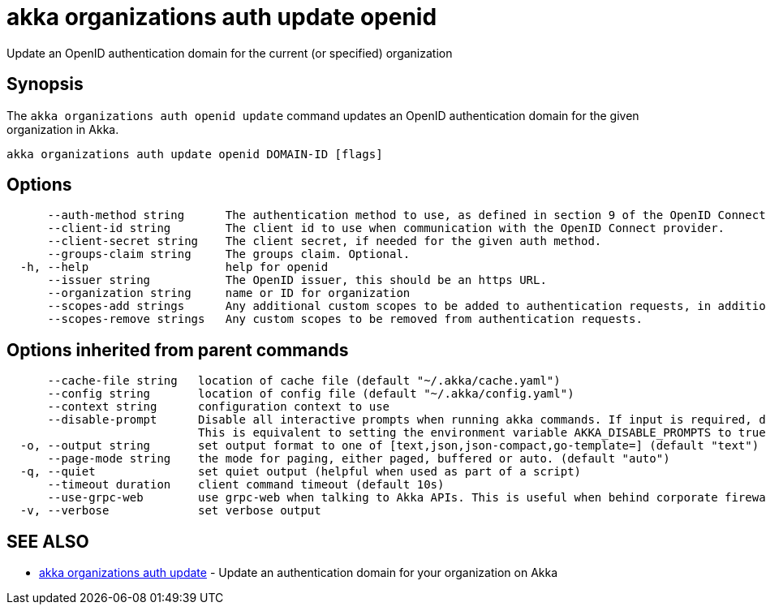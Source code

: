 = akka organizations auth update openid

Update an OpenID authentication domain for the current (or specified) organization

== Synopsis

The `akka organizations auth openid update` command updates an OpenID authentication domain for the given organization in Akka.

----
akka organizations auth update openid DOMAIN-ID [flags]
----

== Options

----
      --auth-method string      The authentication method to use, as defined in section 9 of the OpenID Connect Core. Must be one of none, basic, post, jwt, or private-key-jwt.
      --client-id string        The client id to use when communication with the OpenID Connect provider.
      --client-secret string    The client secret, if needed for the given auth method.
      --groups-claim string     The groups claim. Optional.
  -h, --help                    help for openid
      --issuer string           The OpenID issuer, this should be an https URL.
      --organization string     name or ID for organization
      --scopes-add strings      Any additional custom scopes to be added to authentication requests, in addition to Akka's default of openid, profile and email.
      --scopes-remove strings   Any custom scopes to be removed from authentication requests.
----

== Options inherited from parent commands

----
      --cache-file string   location of cache file (default "~/.akka/cache.yaml")
      --config string       location of config file (default "~/.akka/config.yaml")
      --context string      configuration context to use
      --disable-prompt      Disable all interactive prompts when running akka commands. If input is required, defaults will be used, or an error will be raised.
                            This is equivalent to setting the environment variable AKKA_DISABLE_PROMPTS to true.
  -o, --output string       set output format to one of [text,json,json-compact,go-template=] (default "text")
      --page-mode string    the mode for paging, either paged, buffered or auto. (default "auto")
  -q, --quiet               set quiet output (helpful when used as part of a script)
      --timeout duration    client command timeout (default 10s)
      --use-grpc-web        use grpc-web when talking to Akka APIs. This is useful when behind corporate firewalls that decrypt traffic but don't support HTTP/2.
  -v, --verbose             set verbose output
----

== SEE ALSO

* link:akka_organizations_auth_update.html[akka organizations auth update]	 - Update an authentication domain for your organization on Akka

[discrete]

